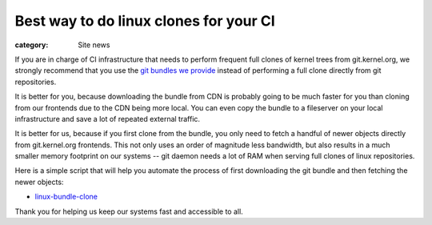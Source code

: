 Best way to do linux clones for your CI
=======================================

:category: Site news

If you are in charge of CI infrastructure that needs to perform frequent
full clones of kernel trees from git.kernel.org, we strongly recommend
that you use the `git bundles we provide`_ instead of performing a full
clone directly from git repositories.

It is better for you, because downloading the bundle from CDN is
probably going to be much faster for you than cloning from our frontends
due to the CDN being more local. You can even copy the bundle to a
fileserver on your local infrastructure and save a lot of repeated
external traffic.

It is better for us, because if you first clone from the bundle, you
only need to fetch a handful of newer objects directly from
git.kernel.org frontends. This not only uses an order of magnitude less
bandwidth, but also results in a much smaller memory footprint on our
systems -- git daemon needs a lot of RAM when serving full clones of
linux repositories.

Here is a simple script that will help you automate the process of first
downloading the git bundle and then fetching the newer objects:

- `linux-bundle-clone`_

Thank you for helping us keep our systems fast and accessible to all.

.. _`git bundles we provide`: https://www.kernel.org/cloning-linux-from-a-bundle.html
.. _`linux-bundle-clone`: https://git.kernel.org/pub/scm/linux/kernel/git/mricon/korg-helpers.git/plain/linux-bundle-clone
